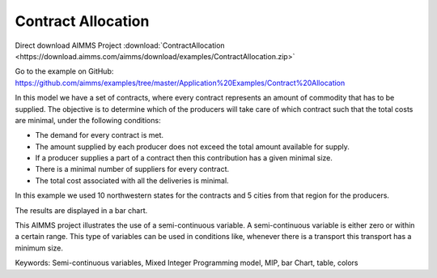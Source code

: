 Contract Allocation
=========================
.. meta::
   :keywords: Semi-continuous variables, Mixed Integer Programming model, MIP, bar Chart, table, colors
   :description: This AIMMS project illustrates the use of a semi-continuous variable.

Direct download AIMMS Project :download:`ContractAllocation <https://download.aimms.com/aimms/download/examples/ContractAllocation.zip>`

Go to the example on GitHub:
https://github.com/aimms/examples/tree/master/Application%20Examples/Contract%20Allocation

In this model we have a set of contracts, where every contract represents an amount of commodity that has to be supplied. The objective is to determine which of the producers will take care of which contract such that the total costs are minimal, under the following conditions:


- The demand for every contract is met.

- The amount supplied by each producer does not exceed the total amount available for supply.

- If a producer supplies a part of a contract then this contribution has a given minimal size.

- There is a minimal number of suppliers for every contract. 

- The total cost associated with all the deliveries is minimal.

In this example we used 10 northwestern states for the contracts and 5 cities from that region for the producers.

The results are displayed in a bar chart.

This AIMMS project illustrates the use of a semi-continuous variable. A semi-continuous variable is either zero or within a certain range. This type of variables can be used in conditions like, whenever there is a transport this transport has a minimum size. 

Keywords:
Semi-continuous variables, Mixed Integer Programming model, MIP, bar Chart, table, colors


